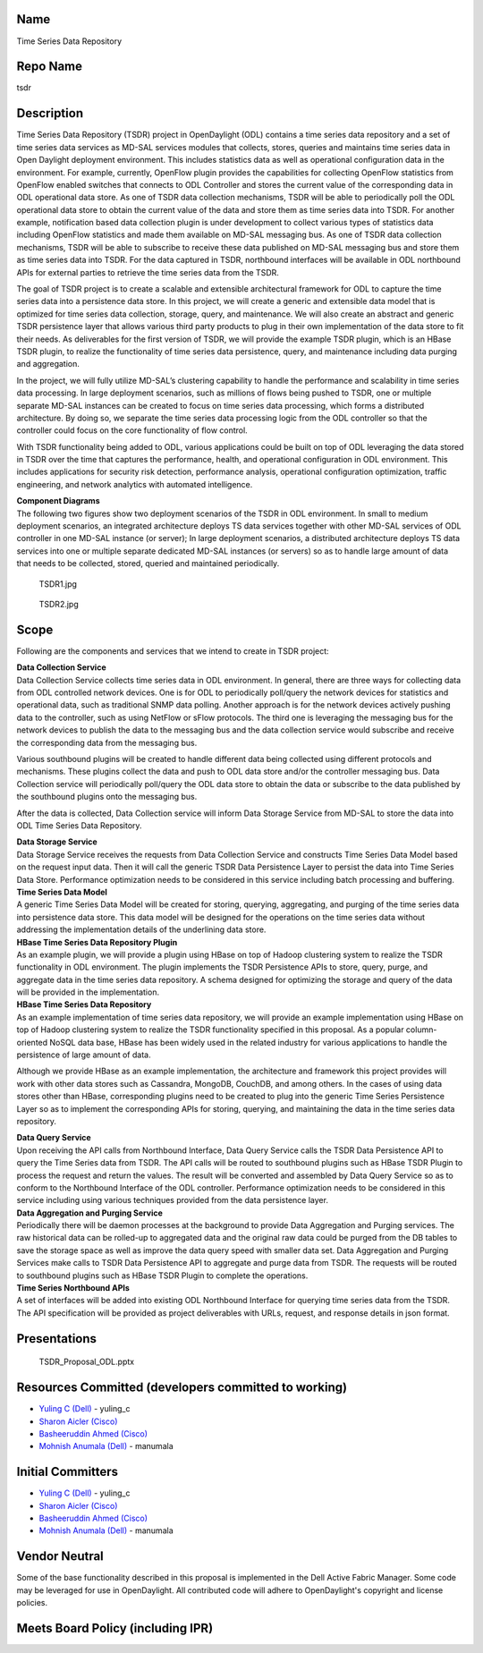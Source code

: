 Name
----

Time Series Data Repository

Repo Name
---------

tsdr

Description
-----------

Time Series Data Repository (TSDR) project in OpenDaylight (ODL)
contains a time series data repository and a set of time series data
services as MD-SAL services modules that collects, stores, queries and
maintains time series data in Open Daylight deployment environment. This
includes statistics data as well as operational configuration data in
the environment. For example, currently, OpenFlow plugin provides the
capabilities for collecting OpenFlow statistics from OpenFlow enabled
switches that connects to ODL Controller and stores the current value of
the corresponding data in ODL operational data store. As one of TSDR
data collection mechanisms, TSDR will be able to periodically poll the
ODL operational data store to obtain the current value of the data and
store them as time series data into TSDR. For another example,
notification based data collection plugin is under development to
collect various types of statistics data including OpenFlow statistics
and made them available on MD-SAL messaging bus. As one of TSDR data
collection mechanisms, TSDR will be able to subscribe to receive these
data published on MD-SAL messaging bus and store them as time series
data into TSDR. For the data captured in TSDR, northbound interfaces
will be available in ODL northbound APIs for external parties to
retrieve the time series data from the TSDR.

The goal of TSDR project is to create a scalable and extensible
architectural framework for ODL to capture the time series data into a
persistence data store. In this project, we will create a generic and
extensible data model that is optimized for time series data collection,
storage, query, and maintenance. We will also create an abstract and
generic TSDR persistence layer that allows various third party products
to plug in their own implementation of the data store to fit their
needs. As deliverables for the first version of TSDR, we will provide
the example TSDR plugin, which is an HBase TSDR plugin, to realize the
functionality of time series data persistence, query, and maintenance
including data purging and aggregation.

In the project, we will fully utilize MD-SAL’s clustering capability to
handle the performance and scalability in time series data processing.
In large deployment scenarios, such as millions of flows being pushed to
TSDR, one or multiple separate MD-SAL instances can be created to focus
on time series data processing, which forms a distributed architecture.
By doing so, we separate the time series data processing logic from the
ODL controller so that the controller could focus on the core
functionality of flow control.

With TSDR functionality being added to ODL, various applications could
be built on top of ODL leveraging the data stored in TSDR over the time
that captures the performance, health, and operational configuration in
ODL environment. This includes applications for security risk detection,
performance analysis, operational configuration optimization, traffic
engineering, and network analytics with automated intelligence.

| \ **Component Diagrams**\
| The following two figures show two deployment scenarios of the TSDR in
  ODL environment. In small to medium deployment scenarios, an
  integrated architecture deploys TS data services together with other
  MD-SAL services of ODL controller in one MD-SAL instance (or server);
  In large deployment scenarios, a distributed architecture deploys TS
  data services into one or multiple separate dedicated MD-SAL instances
  (or servers) so as to handle large amount of data that needs to be
  collected, stored, queried and maintained periodically.

.. figure:: TSDR1.jpg
   :alt: TSDR1.jpg

   TSDR1.jpg

.. figure:: TSDR2.jpg
   :alt: TSDR2.jpg

   TSDR2.jpg

Scope
-----

Following are the components and services that we intend to create in
TSDR project:

| \ **Data Collection Service**\
| Data Collection Service collects time series data in ODL environment.
  In general, there are three ways for collecting data from ODL
  controlled network devices. One is for ODL to periodically poll/query
  the network devices for statistics and operational data, such as
  traditional SNMP data polling. Another approach is for the network
  devices actively pushing data to the controller, such as using NetFlow
  or sFlow protocols. The third one is leveraging the messaging bus for
  the network devices to publish the data to the messaging bus and the
  data collection service would subscribe and receive the corresponding
  data from the messaging bus.

Various southbound plugins will be created to handle different data
being collected using different protocols and mechanisms. These plugins
collect the data and push to ODL data store and/or the controller
messaging bus. Data Collection service will periodically poll/query the
ODL data store to obtain the data or subscribe to the data published by
the southbound plugins onto the messaging bus.

After the data is collected, Data Collection service will inform Data
Storage Service from MD-SAL to store the data into ODL Time Series Data
Repository.

| \ **Data Storage Service**\
| Data Storage Service receives the requests from Data Collection
  Service and constructs Time Series Data Model based on the request
  input data. Then it will call the generic TSDR Data Persistence Layer
  to persist the data into Time Series Data Store. Performance
  optimization needs to be considered in this service including batch
  processing and buffering.

| \ **Time Series Data Model**\
| A generic Time Series Data Model will be created for storing,
  querying, aggregating, and purging of the time series data into
  persistence data store. This data model will be designed for the
  operations on the time series data without addressing the
  implementation details of the underlining data store.

| \ **HBase Time Series Data Repository Plugin**\
| As an example plugin, we will provide a plugin using HBase on top of
  Hadoop clustering system to realize the TSDR functionality in ODL
  environment. The plugin implements the TSDR Persistence APIs to store,
  query, purge, and aggregate data in the time series data repository. A
  schema designed for optimizing the storage and query of the data will
  be provided in the implementation.

| \ **HBase Time Series Data Repository**\
| As an example implementation of time series data repository, we will
  provide an example implementation using HBase on top of Hadoop
  clustering system to realize the TSDR functionality specified in this
  proposal. As a popular column-oriented NoSQL data base, HBase has been
  widely used in the related industry for various applications to handle
  the persistence of large amount of data.

Although we provide HBase as an example implementation, the architecture
and framework this project provides will work with other data stores
such as Cassandra, MongoDB, CouchDB, and among others. In the cases of
using data stores other than HBase, corresponding plugins need to be
created to plug into the generic Time Series Persistence Layer so as to
implement the corresponding APIs for storing, querying, and maintaining
the data in the time series data repository.

| \ **Data Query Service**\
| Upon receiving the API calls from Northbound Interface, Data Query
  Service calls the TSDR Data Persistence API to query the Time Series
  data from TSDR. The API calls will be routed to southbound plugins
  such as HBase TSDR Plugin to process the request and return the
  values. The result will be converted and assembled by Data Query
  Service so as to conform to the Northbound Interface of the ODL
  controller. Performance optimization needs to be considered in this
  service including using various techniques provided from the data
  persistence layer.

| \ **Data Aggregation and Purging Service**\
| Periodically there will be daemon processes at the background to
  provide Data Aggregation and Purging services. The raw historical data
  can be rolled-up to aggregated data and the original raw data could be
  purged from the DB tables to save the storage space as well as improve
  the data query speed with smaller data set. Data Aggregation and
  Purging Services make calls to TSDR Data Persistence API to aggregate
  and purge data from TSDR. The requests will be routed to southbound
  plugins such as HBase TSDR Plugin to complete the operations.

| \ **Time Series Northbound APIs**\
| A set of interfaces will be added into existing ODL Northbound
  Interface for querying time series data from the TSDR. The API
  specification will be provided as project deliverables with URLs,
  request, and response details in json format.

Presentations
-------------

.. figure:: TSDR_Proposal_ODL.pptx
   :alt: TSDR_Proposal_ODL.pptx

   TSDR_Proposal_ODL.pptx

Resources Committed (developers committed to working)
-----------------------------------------------------

-  `Yuling C (Dell) <mailto:Yuling_C@Dell.com>`__ - yuling_c

-  `Sharon Aicler (Cisco) <mailto:saichler@cisco.com>`__

-  `Basheeruddin Ahmed (Cisco) <mailto:syedbahm@cisco.com>`__

-  `Mohnish Anumala (Dell) <mailto:Mohnish_Anumala@Dell.com>`__ -
   manumala

Initial Committers
------------------

-  `Yuling C (Dell) <mailto:Yuling_C@Dell.com>`__ - yuling_c

-  `Sharon Aicler (Cisco) <mailto:saichler@cisco.com>`__

-  `Basheeruddin Ahmed (Cisco) <mailto:syedbahm@cisco.com>`__

-  `Mohnish Anumala (Dell) <mailto:Mohnish_Anumala@Dell.com>`__ -
   manumala

Vendor Neutral
--------------

Some of the base functionality described in this proposal is implemented
in the Dell Active Fabric Manager. Some code may be leveraged for use in
OpenDaylight. All contributed code will adhere to OpenDaylight's
copyright and license policies.

Meets Board Policy (including IPR)
----------------------------------
